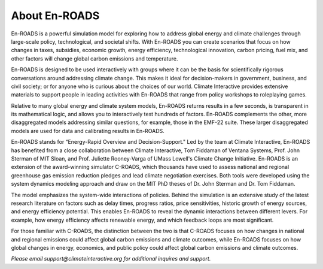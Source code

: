 About En-ROADS
===============================

En-ROADS is a powerful simulation model for exploring how to address global energy and climate challenges through large-scale policy, technological, and societal shifts. With En-ROADS you can create scenarios that focus on how changes in taxes, subsidies, economic growth, energy efficiency, technological innovation, carbon pricing, fuel mix, and other factors will change global carbon emissions and temperature.

En-ROADS is designed to be used interactively with groups where it can be the basis for scientifically rigorous conversations around addressing climate change. This makes it ideal for decision-makers in government, business, and civil society; or for anyone who is curious about the choices of our world. Climate Interactive provides extensive materials to support people in leading activities with En-ROADS that range from policy workshops to roleplaying games.

Relative to many global energy and climate system models, En-ROADS returns results in a few seconds, is transparent in its mathematical logic, and allows you to interactively test hundreds of factors. En-ROADS complements the other, more disaggregated models addressing similar questions, for example, those in the EMF-22 suite. These larger disaggregated models are used for data and calibrating results in En-ROADS.

En-ROADS stands for “Energy-Rapid Overview and Decision-Support." Led by the team at Climate Interactive, En-ROADS has benefited from a close collaboration between Climate Interactive, Tom Fiddaman of Ventana Systems, Prof. John Sterman of MIT Sloan, and Prof. Juliette Rooney-Varga of UMass Lowell's Climate Change Initiative. En-ROADS is an extension of the award-winning simulator C-ROADS, which thousands have used to assess national and regional greenhouse gas emission reduction pledges and lead climate negotiation exercises. Both tools were developed using the system dynamics modeling approach and draw on the MIT PhD theses of Dr. John Sterman and Dr. Tom Fiddaman.

The model emphasizes the system-wide interactions of policies. Behind the simulation is an extensive study of the latest research literature on factors such as delay times, progress ratios, price sensitivities, historic growth of energy sources, and energy efficiency potential. This enables En-ROADS to reveal the dynamic interactions between different levers. For example, how energy efficiency affects renewable energy, and which feedback loops are most significant.

For those familiar with C-ROADS, the distinction between the two is that C-ROADS focuses on how changes in national and regional emissions could affect global carbon emissions and climate outcomes, while En-ROADS focuses on how global changes in energy, economics, and public policy could affect global carbon emissions and climate outcomes.

*Please email support@climateinteractive.org for additional inquires and support.*


